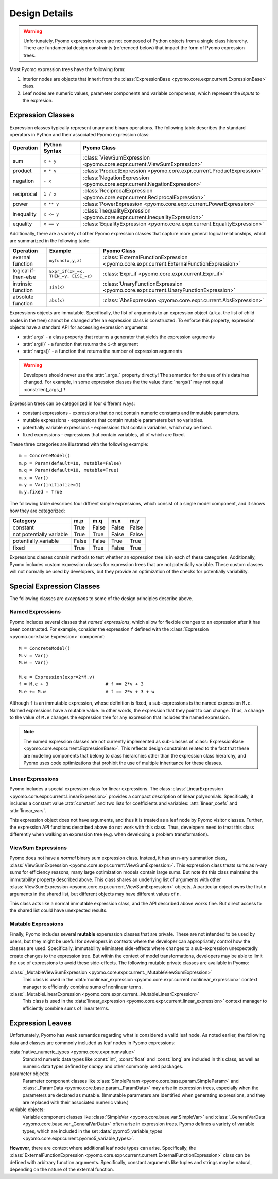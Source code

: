 .. |p| raw:: html

   <p />

Design Details
==============

.. warning::
    Unfortunately, Pyomo expression trees are not composed of Python
    objects from a single class hierarchy.  There are fundamental
    design constraints (referenced below) that impact the form of
    Pyomo expression trees.

Most Pyomo expression trees have the following form:

#. Interior nodes are objects that inherit from the :class:`ExpressionBase <pyomo.core.expr.current.ExpressionBase>` class.

#. Leaf nodes are numeric values, parameter components and variable components, which represent the *inputs* to the expresion.

Expression Classes
------------------

Expression classes typically represent unary and binary operations.  The following table 
describes the standard operators in Python and their associated Pyomo expression class:

========== ============= =============================================================================
Operation  Python Syntax Pyomo Class
========== ============= =============================================================================
sum        ``x + y``     :class:`ViewSumExpression <pyomo.core.expr.current.ViewSumExpression>`
product    ``x * y``     :class:`ProductExpression <pyomo.core.expr.current.ProductExpression>`
negation   ``- x``       :class:`NegationExpression <pyomo.core.expr.current.NegationExpression>`
reciprocal ``1 / x``     :class:`ReciprocalExpression <pyomo.core.expr.current.ReciprocalExpression>`
power      ``x ** y``    :class:`PowerExpression <pyomo.core.expr.current.PowerExpression>`
inequality ``x <= y``    :class:`InequalityExpression <pyomo.core.expr.current.InequalityExpression>`
equality   ``x == y``    :class:`EqualityExpression <pyomo.core.expr.current.EqualityExpression>`
========== ============= =============================================================================

Additionally, there are a variety of other Pyomo expression classes that capture more general 
logical relationships, which are summarized in the following table:

==================== ====================================   ========================================================================================
Operation            Example                                Pyomo Class
==================== ====================================   ========================================================================================
exernal function     ``myfunc(x,y,z)``                      :class:`ExternalFunctionExpression <pyomo.core.expr.current.ExternalFunctionExpression>`
logical if-then-else ``Expr_if(IF_=x, THEN_=y, ELSE_=z)``   :class:`Expr_if <pyomo.core.expr.current.Expr_if>`
intrinsic function   ``sin(x)``                             :class:`UnaryFunctionExpression <pyomo.core.expr.current.UnaryFunctionExpression>`
absolute function    ``abs(x)``                             :class:`AbsExpression <pyomo.core.expr.current.AbsExpression>`
==================== ====================================   ========================================================================================

Expressions objects are immutable.  Specifically, the list of
arguments to an expression object (a.k.a. the list of child nodes
in the tree) cannot be changed after an expression class is
constructed.  To enforce this property, expression objects have a
standard API for accessing expression arguments:

* :attr:`args` - a class property that returns a generator that yields the expression arguments
* :attr:`arg(i)` - a function that returns the ``i``-th argument
* :attr:`nargs()` - a function that returns the number of expression arguments

.. warning::

    Developers should never use the :attr:`_args_` property directly!  The semantics for
    the use of this data has changed.  For example, in some expression classes the
    the value :func:`nargs()` may not equal :const:`len(_args_)`!

Expression trees can be categorized in four different ways:

* constant expressions - expressions that do not contain numeric constants and immutable parameters.
* mutable expressions - expressions that contain mutable parameters but no variables.
* potentially variable expressions - expressions that contain variables, which may be fixed.
* fixed expressions - expressions that contain variables, all of which are fixed.

These three categories are illustrated with the following example::

    m = ConcreteModel()
    m.p = Param(default=10, mutable=False)
    m.q = Param(default=10, mutable=True)
    m.x = Var()
    m.y = Var(initialize=1)
    m.y.fixed = True

The following table describes four diffrent simple expressions,
which consist of a single model component, and it shows how they
are categorized:

======================== ===== ===== ===== =====
Category                 m.p   m.q   m.x   m.y
======================== ===== ===== ===== =====
constant                 True  False False False
not potentially variable True  True  False False
potentially_variable     False False True  True
fixed                    True  True  False True
======================== ===== ===== ===== =====

Expressions classes contain methods to test whether an expression
tree is in each of these categories.  Additionally, Pyomo includes
custom expression classes for expression trees that are not potentially
variable.  These custom classes will not normally be used by
developers, but they provide an optimization of the checks for
potentially variability.

Special Expression Classes
--------------------------

The following classes are *exceptions* to some of the design principles describe above.

Named Expressions
~~~~~~~~~~~~~~~~~

Pyomo includes several classes that *named expressions*, which allow for flexible changes to 
an expression after it has been constructed.  For example, consider the expression ``f`` defined
with the :class:`Expression <pyomo.core.base.Expression>` compoennt::

    M = ConcreteModel()
    M.v = Var()
    M.w = Var()

    M.e = Expression(expr=2*M.v)
    f = M.e + 3                     # f == 2*v + 3
    M.e += M.w                      # f == 2*v + 3 + w

Although ``f`` is an immutable expression, whose definition is
fixed, a sub-expressions is the named expression ``M.e``.  Named
expressions have a mutable value.  In other words, the expression
that they point to can change.  Thus, a change to the value of
``M.e`` changes the expression tree for any expression that includes
the named expression.

.. note::

    The named expression classes are not currently implemented as
    sub-classes of :class:`ExpressionBase
    <pyomo.core.expr.current.ExpressionBase>`.  This reflects design
    constraints related to the fact that these are modeling components
    that belong to class hierarchies other than the expression class
    hierarchy, and Pyomo uses code optimizations that prohibit
    the use of multiple inheritance for these classes.

Linear Expressions
~~~~~~~~~~~~~~~~~~

Pyomo includes a special expression class for linear expressions.
The class :class:`LinearExpression
<pyomo.core.expr.current.LinearExpression>` provides a compact
description of linear polynomials.  Specifically, it includes a
constant value :attr:`constant` and two lists for coefficients and
variables: :attr:`linear_coefs` and :attr:`linear_vars`.

This expression object does not have arguments, and thus it is
treated as a leaf node by Pyomo visitor classes.  Further, the
expression API functions described above do not work with this
class.  Thus, developers need to treat this class differently when
walking an expression tree (e.g. when developing a problem
transformation).

ViewSum Expressions
~~~~~~~~~~~~~~~~~~~

Pyomo does not have a *normal* binary sum expression class.  Instead,
it has an ``n``-ary summation class, :class:`ViewSumExpression
<pyomo.core.expr.current.ViewSumExpression>`.  This expression class
treats sums as ``n``-ary sums for efficiency reasons;  many large
optimization models contain large sums. But note tht this class
maintains the immutability property described above.  This class
shares an underlying list of arguments with other :class:`ViewSumExpression
<pyomo.core.expr.current.ViewSumExpression>` objects. A particular
object owns the first ``n`` arguments in the shared list, but
different objects may have different values of ``n``.

This class acts like a normal immutable expression class, and the
API described above works fine.  But direct access to the shared
list could have unexpected results.

Mutable Expressions
~~~~~~~~~~~~~~~~~~~

Finally, Pyomo includes several **mutable** experession classes
that are private.  These are not intended to be used by users, but
they might be useful for developers in contexts where the developer
can appropriately control how the classes are used.  Specifically,
immutability eliminates side-effects where changes to a sub-expression
unexpectedly create changes to the expression tree.  But within the context of
model transformations, developers may be able to limit the use of
expressions to avoid these side-effects.  The following mutable private classes
are available in Pyomo:

:class:`_MutableViewSumExpression <pyomo.core.expr.current._MutableViewSumExpression>` 
    This class
    is used in the :data:`nonlinear_expression <pyomo.core.expr.current.nonlinear_expression>` context manager to
    efficiently combine sums of nonlinear terms.
:class:`_MutableLinearExpression <pyomo.core.expr.current._MutableLinearExpression>` 
    This class
    is used in the :data:`linear_expression <pyomo.core.expr.current.linear_expression>` context manager to
    efficiently combine sums of linear terms.



Expression Leaves
-----------------

Unfortunately, Pyomo has weak semantics regarding what is considered
a valid leaf node.  As noted earlier, the following data and classes
are commonly included as leaf nodes in Pyomo expressions:

:data:`native_numeric_types <pyomo.core.expr.numvalue>`
    Standard numeric data types like :const:`int`, :const:`float`
    and :const:`long` are included in this class, as well as numeric
    data types defined by `numpy` and other commonly used packages.

parameter objects:
    Parameter component classes like :class:`SimpleParam
    <pyomo.core.base.param.SimpleParam>` and :class:`_ParamData
    <pyomo.core.base.param._ParamData>` may arise in expression
    trees, especially when the parameters are declared as mutable.
    (Immutable parameters are identified when generating expressions,
    and they are replaced with their associated numeric value.)

variable objects:
    Variable component classes like :class:`SimpleVar
    <pyomo.core.base.var.SimpleVar>` and :class:`_GeneralVarData
    <pyomo.core.base.var._GeneralVarData>` often arise in expression
    trees.  Pyomo defines a variety of variable types, which are
    included in the set :data:`pyomo5_variable_types
    <pyomo.core.expr.current.pyomo5_variable_types>`.

**However**, there are context where additional leaf node types can
arise.  Specifically, the :class:`ExternalFunctionExpression
<pyomo.core.expr.current.current.ExternalFunctionExpression>` class
can be defined with arbitrary function arguments.  Specifically,
constant arguments like tuples and strings may be natural, depending
on the nature of the external function.

